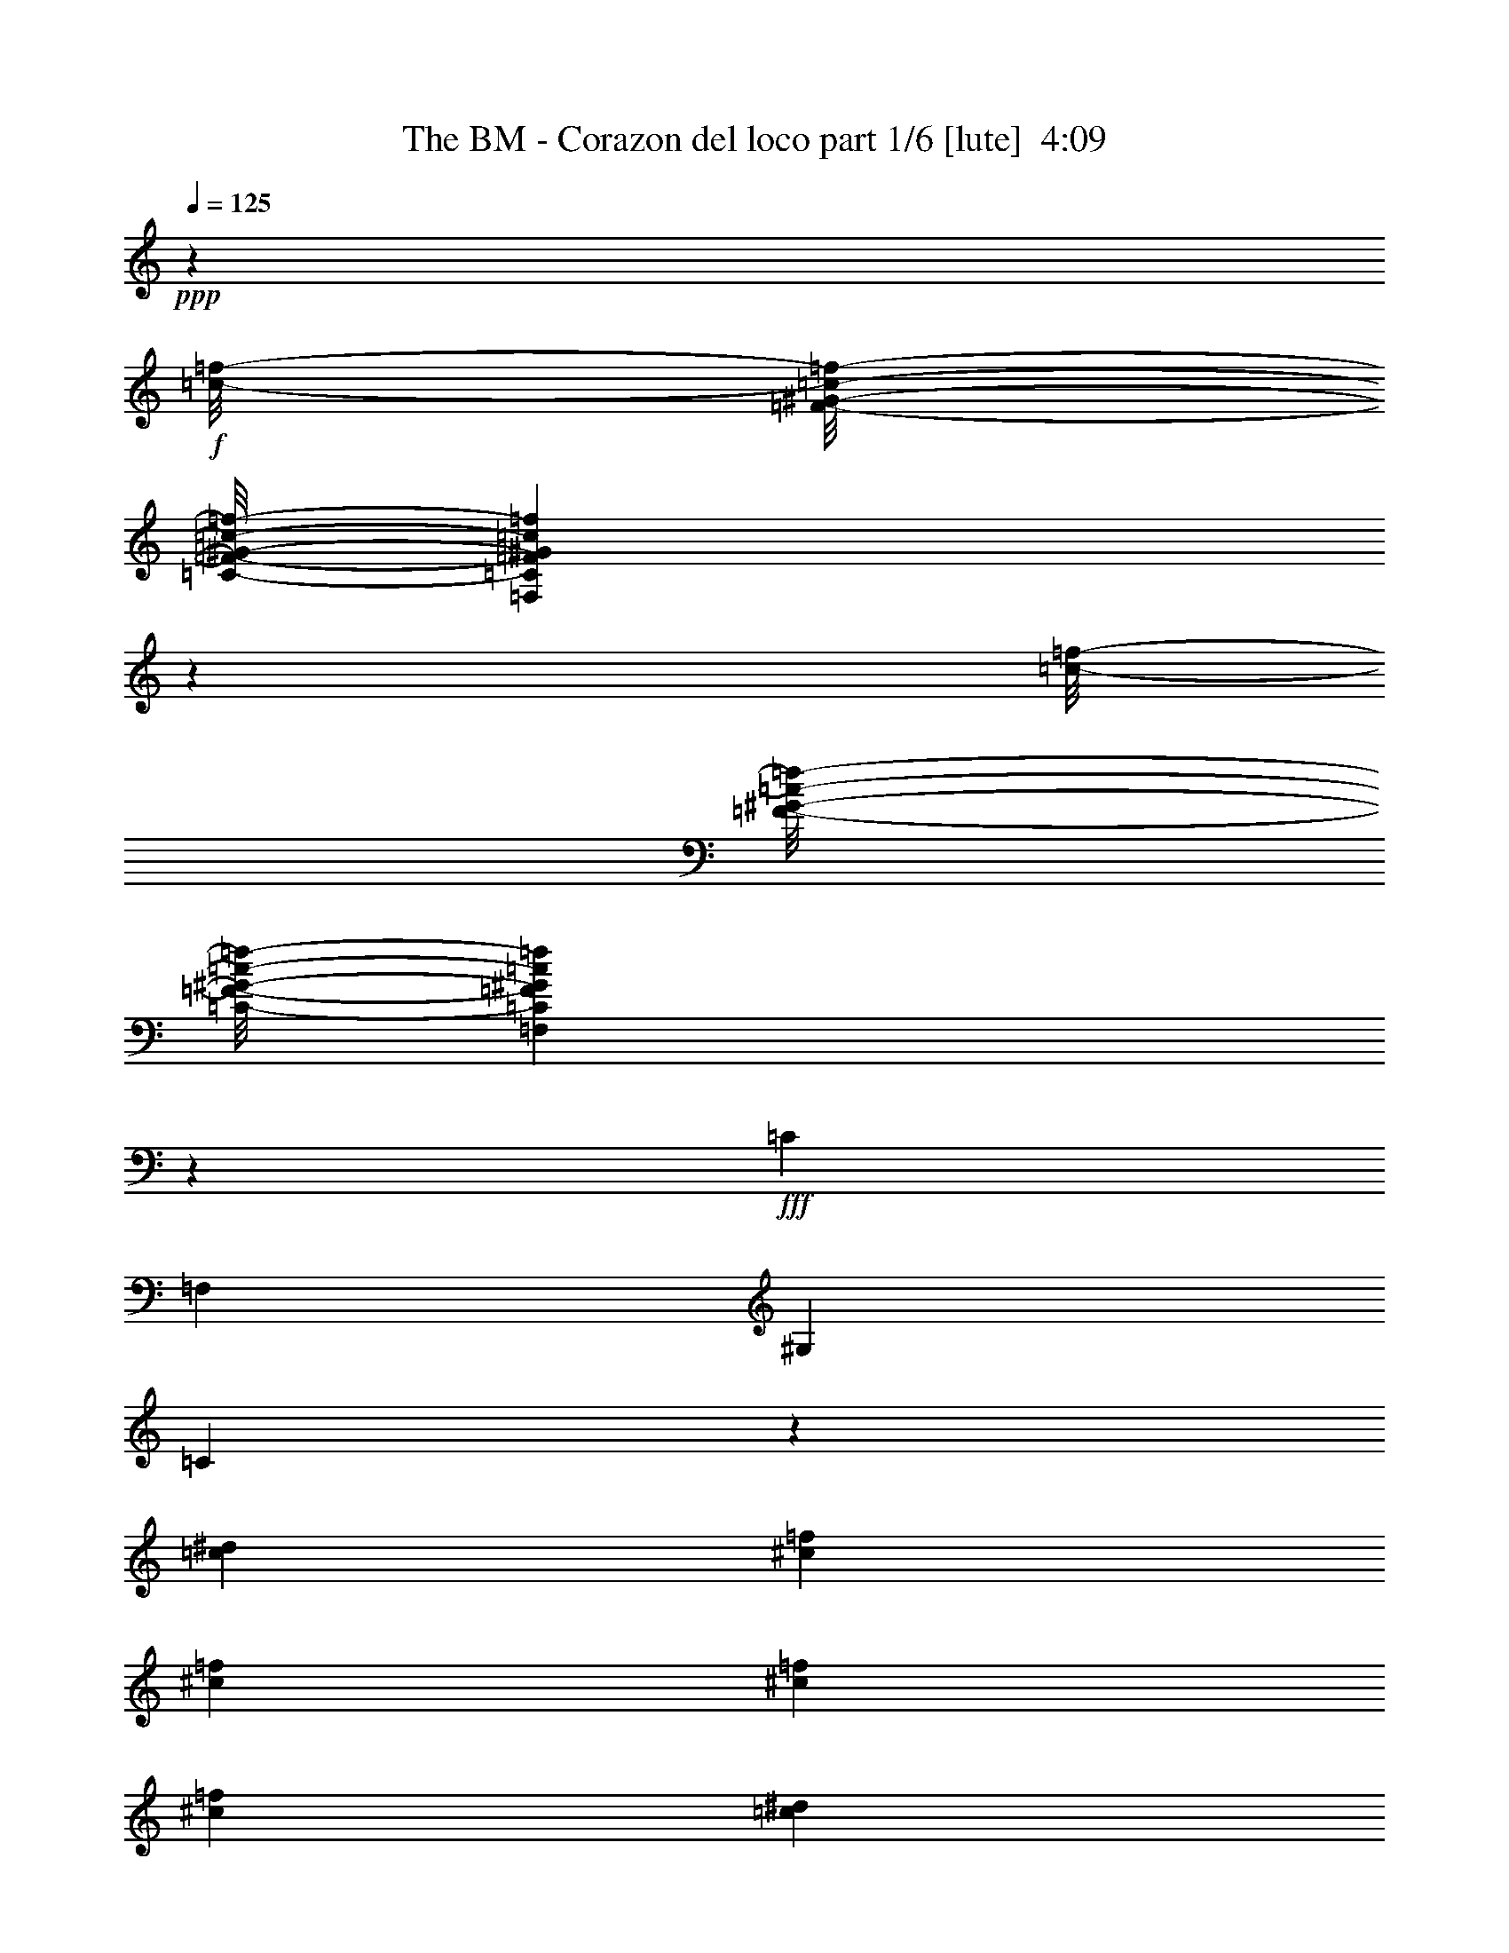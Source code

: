 % Produced with Bruzo's Transcoding Environment
% Transcribed by  Bruzo

X:1
T:  The BM - Corazon del loco part 1/6 [lute]  4:09
Z: Transcribed with BruTE 50
L: 1/4
Q: 125
K: C
+ppp+
z8175/1088
+f+
[=f/8-=c/8-]
[^G/8-=c/8-=f/8-=F/8-]
[=C/8-=F/8-^G/8-=c/8-=f/8-]
[=F,2773/1088=C2773/1088=F2773/1088^G2773/1088=c2773/1088=f2773/1088]
z6857/1088
[=f/8-=c/8-]
[^G/8-=c/8-=f/8-=F/8-]
[=C/8-=F/8-^G/8-=c/8-=f/8-]
[=F,2799/1088=C2799/1088=F2799/1088^G2799/1088=c2799/1088=f2799/1088]
z1259/272
+fff+
[=C19919/22848]
[=F,9959/11424]
[^G,621/1088]
[=C1901/544]
z3131/1088
[=c621/1088^d621/1088]
[^c19919/22848=f19919/22848]
[^c9959/11424=f9959/11424]
[^c621/1088=f621/1088]
[^c319/272=f319/272]
[=c621/1088^d621/1088]
[=c319/272^d319/272]
[^G1913/1088]
z1251/544
[=C19205/22848]
[=F,9959/11424]
[^G,655/1088]
[=C469/136]
z3181/1088
[^A,1541/5712]
[^A,6877/22848]
[^A,309/544]
z6941/22848
[^A,13051/22848]
z327/1088
[^A,621/1088]
[^A,621/1088]
[=C1899/1088]
z118/17
[^g621/1088=c'621/1088]
[^g667/1088=c'667/1088]
z609/1088
[^g621/1088=c'621/1088]
[^g303/544=c'303/544]
z335/544
[=g621/1088=c'621/1088]
[=g1905/1088=c'1905/1088]
z613/1088
[^d621/1088=g621/1088]
[^d335/544=g335/544]
z303/544
[^d139/544=g139/544]
z343/1088
[^d337/1088=g337/1088]
z71/272
[^d319/272=g319/272]
[=c621/1088=f621/1088]
[=c621/1088=f621/1088]
[=c655/1088=f655/1088]
[^c623/1088]
z619/1088
[=c1897/1088^d1897/1088]
z3139/1088
[^g655/1088]
[=c'621/1088]
[^g621/1088]
[=c'621/1088]
[^g655/1088]
[=c'621/1088]
[=g621/544]
[^d1277/1088=g1277/1088]
z75/64
[^A621/1088^d621/1088]
[^A19919/22848^d19919/22848]
[^A9959/11424^d9959/11424]
[^A621/1088^d621/1088]
[^A621/1088^d621/1088]
[=c3125/1088=f3125/1088]
z7/2
[=C19919/22848]
[=F,9959/11424]
[^G,621/1088]
[=C1903/544]
z3127/1088
[=c621/1088^d621/1088]
[^c19919/22848=f19919/22848]
[^c9959/11424=f9959/11424]
[^c621/1088=f621/1088]
[^c335/544=f335/544]
z303/544
[=c621/1088^d621/1088]
[=c319/272^d319/272]
[^G1849/1088]
z633/272
[=C19919/22848]
[=F,9959/11424]
[^G,655/1088]
[=C939/272]
z3143/1088
[^A,3439/11424]
[^A,6877/22848]
[^A,311/544]
z6857/22848
[^A,13135/22848]
z19/64
[^A,621/1088]
[^A,621/1088]
[=C1903/1088]
z111/16
[^g621/1088=c'621/1088]
[^g671/1088=c'671/1088]
z605/1088
[^g621/1088=c'621/1088]
[^g305/544=c'305/544]
z333/544
[=g621/1088=c'621/1088]
[=g1909/1088=c'1909/1088]
z609/1088
[^d621/1088=g621/1088]
[^d303/544=g303/544]
z335/544
[^d141/544=g141/544]
z339/1088
[^d341/1088=g341/1088]
z35/136
[^d319/272=g319/272]
[=c621/1088=f621/1088]
[=c621/1088=f621/1088]
[=c655/1088=f655/1088]
[^c627/1088]
z615/1088
[=c1901/1088^d1901/1088]
z3135/1088
[^g621/1088]
[=c'655/1088]
[^g621/1088]
[=c'621/1088]
[^g655/1088]
[=c'621/1088]
[=g621/544]
[^d1281/1088=g1281/1088]
z1237/1088
[^A655/1088^d655/1088]
[^A19919/22848^d19919/22848]
[^A4801/5712^d4801/5712]
[^A655/1088^d655/1088]
[^A621/1088^d621/1088]
[=c3129/1088=f3129/1088]
z643/544
[=C621/1088]
[=C621/1088]
[^D655/1088]
[^D621/1088]
[=F621/1088]
[=F621/1088]
[^D655/1088]
[^D621/1088]
[=F621/544]
[=F655/1088]
[^G621/544]
[^G655/1088]
[^c633/272]
z1873/544
[^G19/16=c19/16-]
+ppp+
[=c605/1088]
+fff+
[^G613/1088=c613/1088]
z321/272
[=B155/272]
z311/544
[^G19/16=c19/16-]
+ppp+
[=c1253/544]
z617/1088
+fff+
[=C621/1088]
[=C3439/11424]
+f+
[^C9959/11424]
+fff+
[=C621/1088]
[=C3439/11424]
+f+
[^C9959/11424]
+fff+
[=C621/1088]
[^G,19/16]
z1847/1088
[^G,3439/11424]
[^G,6877/22848]
[^G,19205/22848]
[=G,9959/11424]
[=F,655/1088]
[=C309/272]
z475/136
[=C621/1088]
[=C621/1088]
[^D655/1088]
[^D621/1088]
[=F621/1088]
[=F621/1088]
[^D655/1088]
[^D621/1088]
[=F621/544]
[=F655/1088]
[^G621/544]
[^G621/1088]
[^c321/136]
z117/34
[^G19/16=c19/16-]
+ppp+
[=c605/1088]
+fff+
[^G615/1088=c615/1088]
z641/544
[=B311/544]
z155/272
[^G19/16=c19/16-]
+ppp+
[=c627/272]
z615/1088
+fff+
[=C621/1088]
[=C3439/11424]
+f+
[^C9959/11424]
+fff+
[=C621/1088]
[=C3439/11424]
+f+
[^C9959/11424]
+fff+
[=C621/1088]
[^G,613/544]
z1913/1088
[^G,655/1088]
[^G,621/544]
[=G,305/544]
z333/544
[=f75/544]
z471/1088
[=f141/1088]
z7/16
[=f/8]
z7/16
[=f/8]
z133/272
[=g37/272]
z473/1088
[=g139/1088]
z7/16
[=g/8]
z491/1088
[=g189/1088]
z233/544
[^g73/544]
z475/1088
[^g137/1088]
z7/16
[^g/8]
z31/64
[^g9/64]
z117/272
[^a9/68]
z1187/544
[^G,1261/544]
z4411/1088
[^G,621/1088]
[^G,19919/22848]
[^A,9959/11424]
[=B,621/1088]
[=E,1257/544]
z1261/544
[=e621/1088]
[=c'655/1088]
[^c311/544]
z1569/544
[^G,1253/544]
z4427/1088
[^G,621/1088]
[^G,19919/22848]
[^A,9959/11424]
[=B,655/1088]
[=E,633/272]
z313/136
[=e621/1088]
[=c'621/1088]
[^c303/544]
z797/272
[^C631/272]
z4409/1088
[^C621/1088]
[^F621/544]
[=E319/272]
[^D621/1088]
[=B,655/1088]
[^G,633/272]
z1873/544
[^G,19919/22848]
[^A,9959/11424]
[=B,621/1088]
[^C627/272]
z3183/1088
[^C621/544]
[^D621/1088]
[^D655/1088]
[=E621/1088]
[^D621/1088]
[^C621/1088]
[^C655/1088]
[^D1233/1088]
z3803/1088
[^D621/544]
[=E655/1088]
[^D621/1088]
[^C621/544]
[=B,655/1088]
[^C1259/272]
[=B,1259/544]
[^A,1259/544]
[=E,1541/11424]
[=E,949/5712]
[=E,1027/7616]
[=E,1541/11424]
[=E,949/5712]
[=E,1541/11424]
[=E,1027/7616]
[=E,1541/11424]
[=E,949/5712]
[=E,1541/11424]
[=E,1027/7616]
[=E,949/5712]
[=E,1541/11424]
[=E,1541/11424]
[=E,1265/7616]
[=E,1541/11424]
[=E,1541/11424]
[=E,949/5712]
[=E,1027/7616]
[=E,1541/11424]
[=E,949/5712]
[=E,1541/11424]
[=E,1027/7616]
[=E,949/5712]
[=E,1541/11424]
[=E,1541/11424]
[=E,1027/7616]
[=E,949/5712]
[=E,1541/11424]
[=E,1541/11424]
[=E,1265/7616]
[=E,1541/11424]
[=E,1541/11424]
[=E,949/5712]
[=E,1027/7616]
[=E,1541/11424]
[=E,949/5712]
[=E,1541/11424]
[=E,1027/7616]
[=E,949/5712]
[=E,1541/11424]
[=E,1541/11424]
[=E,1265/7616]
[=E,1541/11424]
[=E,1541/11424]
[=E,1541/11424]
[=E,1265/7616]
[=E,1541/11424]
[=G,1541/11424]
[=G,949/5712]
[=G,1027/7616]
[=G,1541/11424]
[=G,949/5712]
[=G,1541/11424]
[=G,1027/7616]
[=G,949/5712]
[=G,1541/11424]
[=G,1541/11424]
[=G,1265/7616]
[=G,1541/11424]
[=G,1541/11424]
[=G,949/5712]
[=G,1027/7616]
[=G,1541/11424]
[^G,1541/11424]
[^G,949/5712]
[^G,1027/7616]
[^G,1541/11424]
[^G,949/5712]
[^G,1541/11424]
[^G,1027/7616]
[^G,949/5712]
[^G,1541/11424]
[^G,1541/11424]
[^G,1265/7616]
[^G,1541/11424]
[^G,1541/11424]
[^G,949/5712]
[^G,1027/7616]
[^G,1541/11424]
[^G,949/5712]
[^G,1541/11424]
[^G,1027/7616]
[^G,949/5712]
[^G,1541/11424]
[^G,1541/11424]
[^G,1027/7616]
[^G,949/5712]
[^G,1541/11424]
[^G,1541/11424]
[^G,1265/7616]
[^G,1541/11424]
[^G,1541/11424]
[^G,949/5712]
[^G,1027/7616]
[^G,1541/11424]
[^G,949/5712]
[^G,1541/11424]
[^G,1027/7616]
[^G,949/5712]
[^G,1541/11424]
[^G,1541/11424]
[^G,1265/7616]
[^G,1541/11424]
[^G,1541/11424]
[^G,1541/11424]
[^G,1265/7616]
[^G,1541/11424]
[^G,1541/11424]
[^G,949/5712]
[^G,1027/7616]
[^G,1541/11424]
[^G,949/5712]
[^G,1541/11424]
[^G,1027/7616]
[^G,949/5712]
[^G,1541/11424]
[^G,1541/11424]
[^G,1265/7616]
[^G,1541/11424]
[^G,1541/11424]
[^G,949/5712]
[^G,1027/7616]
[^G,1541/11424]
[^G,1541/11424]
[^G,949/5712]
[^G,1027/7616]
[^G,1541/11424]
[=E949/5712]
[=E1541/11424]
[=E1027/7616]
[=E949/5712]
[=E1541/11424]
[=E1541/11424]
[=E1265/7616]
[=E1541/11424]
[=E1541/11424]
[=E949/5712]
[=E1027/7616]
[=E1541/11424]
[=E949/5712]
[=E1541/11424]
[=E1027/7616]
[=E1541/11424]
[=E949/5712]
[=E1541/11424]
[=E1027/7616]
[=E949/5712]
[=E1541/11424]
[=E1541/11424]
[=E1265/7616]
[=E1541/11424]
[=E1541/11424]
[=E949/5712]
[=E1027/7616]
[=E1541/11424]
[=E949/5712]
[=E1541/11424]
[=E1027/7616]
[=E949/5712]
[=E1541/11424]
[=E1541/11424]
[=E1027/7616]
[=E949/5712]
[=E1541/11424]
[=E1541/11424]
[=E1265/7616]
[=E1541/11424]
[=E1541/11424]
[=E949/5712]
[=E1027/7616]
[=E1541/11424]
[=E949/5712]
[=E1541/11424]
[=E1027/7616]
[=E949/5712]
[=E1541/11424]
[=E1541/11424]
[=E1265/7616]
[=E1541/11424]
[=E1541/11424]
[=E1541/11424]
[=E1265/7616]
[=E1541/11424]
[=E1541/11424]
[=E949/5712]
[=E1027/7616]
[=E1541/11424]
[=E949/5712]
[=E1541/11424]
[=E1027/7616]
[=E949/5712]
[^D1541/11424]
[^D1541/11424]
[^D1265/7616]
[^D1541/11424]
[^D1541/11424]
[^D949/5712]
[^D1027/7616]
[^D1541/11424]
[^D1541/11424]
[^D949/5712]
[^D1027/7616]
[^D1541/11424]
[^D949/5712]
[^D1541/11424]
[^D1027/7616]
[^D949/5712]
[^D1541/11424]
[^D1541/11424]
[^D1265/7616]
[^D1541/11424]
[^D1541/11424]
[^D949/5712]
[^D1027/7616]
[^D1541/11424]
[^D949/5712]
[^D1541/11424]
[^D1027/7616]
[^D949/5712]
[^D1541/11424]
[^D1541/11424]
[^D1027/7616]
[^D949/5712]
[^D1541/11424]
[^D1541/11424]
[^D1265/7616]
[^D1541/11424]
[^D1541/11424]
[^D949/5712]
[^D1027/7616]
[^D359/2856]
z665/1088
[^G,621/1088]
[^G,19919/22848]
[^A,9959/11424]
[=B,621/1088]
[^G315/136]
z2517/544
[^C19919/22848]
[^C9959/11424]
[^C621/1088]
[^C621/1088]
[^D1279/1088]
z5033/1088
[^G,621/1088]
[^G,19919/22848]
[^A,9959/11424]
[=B,621/1088]
[^G1259/272]
[=B2535/544]
[^c1259/544]
[=e1259/544]
[^a617/544]
z5699/1088
[=C1541/5712]
[=C6877/22848]
[=C19919/22848]
[=F,9959/11424]
[^G,621/1088]
[=C1905/544]
z3123/1088
[=c621/1088^d621/1088]
[^c19919/22848=f19919/22848]
[^c9959/11424=f9959/11424]
[^c621/1088=f621/1088]
[^c303/544=f303/544]
z335/544
[=c621/1088^d621/1088]
[=c319/272^d319/272]
[^G109/64]
z79/34
[=C19919/22848]
[=F,9959/11424]
[^G,621/1088]
[=C1897/544]
z3139/1088
[^A,3439/11424]
[^A,6877/22848]
[^A,313/544]
z6059/22848
[^A,13933/22848]
z285/1088
[^A,655/1088]
[^A,621/1088]
[=C1907/1088]
z943/136
[^g621/1088=c'621/1088]
[^g607/1088=c'607/1088]
z669/1088
[^g621/1088=c'621/1088]
[^g307/544=c'307/544]
z157/272
[=g655/1088=c'655/1088]
[=g1913/1088=c'1913/1088]
z605/1088
[^d621/1088=g621/1088]
[^d305/544=g305/544]
z333/544
[^d143/544=g143/544]
z335/1088
[^d277/1088=g277/1088]
z43/136
[^d319/272=g319/272]
[=c621/1088=f621/1088]
[=c621/1088=f621/1088]
[=c621/1088=f621/1088]
[^c665/1088]
z611/1088
[=c1905/1088^d1905/1088]
z3131/1088
[^g621/1088]
[=c'655/1088]
[^g621/1088]
[=c'621/1088]
[^g621/1088]
[=c'655/1088]
[=g621/544]
[^d1285/1088=g1285/1088]
z1233/1088
[^A655/1088^d655/1088]
[^A19205/22848^d19205/22848]
[^A9959/11424^d9959/11424]
[^A655/1088^d655/1088]
[^A621/1088^d621/1088]
[=c3133/1088=f3133/1088]
z69421/11424
[=F,23399/11424=C23399/11424]
z75041/11424
+f+
[=F,/8-]
[=F,29203/11424=C29203/11424=F29203/11424^G29203/11424=c29203/11424=f29203/11424]
z41399/5712
+fff+
[=F,11437/5712=C11437/5712]
z41441/5712
[=F,1469/714=C1469/714]
z8
z27/16

X:2
T:  The BM - Corazon del loco part 2/6 [theorbo]  4:09
Z: Transcribed with BruTE 64
L: 1/4
Q: 125
K: C
+ppp+
z1897/544
+fff+
[=F619/544]
z625/1088
[^A,667/1088]
z609/1088
[^A,621/1088]
[^A,621/1088]
[^G,655/1088]
[=F617/544]
z39/64
[^A,37/64]
z613/1088
[^A,621/1088]
[^A,655/1088]
[^G,621/1088]
[=F615/544]
z667/1088
[^A,625/1088]
z617/1088
[^A,621/1088]
[^A,655/1088]
[^G,621/1088]
[=F613/544]
z671/1088
[^A,621/1088]
z621/1088
[^A,655/1088]
[^A,621/1088]
[^G,621/1088]
[=F645/544]
z607/1088
[^A,617/1088]
z625/1088
[^A,655/1088]
[^A,621/1088]
[^G,621/1088]
[=F643/544]
z611/1088
[^A,613/1088]
z39/64
[^A,621/1088]
[^A,621/1088]
[^G,621/1088]
[=F641/544]
z615/1088
[^A,609/1088]
z667/1088
[^A,621/1088]
[^A,621/1088]
[^G,621/1088]
[=F639/544]
z619/1088
[^A,605/1088]
z671/1088
[^A,621/1088]
[^A,621/1088]
[^G,655/1088]
[=F155/136]
z623/1088
[^A,669/1088]
z607/1088
[^A,621/1088]
[^A,621/1088]
[^G,655/1088]
[=F309/272]
z627/1088
[^A,665/1088]
z611/1088
[^A,621/1088]
[^A,655/1088]
[^G,621/1088]
[=F77/68]
z665/1088
[^A,627/1088]
z615/1088
[^A,621/1088]
[^A,655/1088]
[^G,621/1088]
[=F307/272]
z669/1088
[^A,623/1088]
z619/1088
[^A,621/1088]
[^A,655/1088]
[^G,621/1088]
[=F19/16]
z605/1088
[^A,619/1088]
z623/1088
[^A,655/1088]
[^A,621/1088]
[^G,621/1088]
[=F161/136]
z609/1088
[^A,615/1088]
z627/1088
[^A,655/1088]
[^A,621/1088]
[^G,621/1088]
[=F321/272]
z613/1088
[^A,611/1088]
z665/1088
[^A,621/1088]
[^A,621/1088]
[^G,621/1088]
[=F1259/544]
[=G,1259/544]
[^G,319/136]
[=G,621/544]
[=F305/544]
z333/544
[=F619/544]
z625/1088
[^A,667/1088]
z609/1088
[^A,621/1088]
[^A,621/1088]
[^G,655/1088]
[=F617/544]
z39/64
[^A,37/64]
z613/1088
[^A,621/1088]
[^A,655/1088]
[^G,621/1088]
[=F1259/544]
[=G,1259/544]
[^G,613/544]
z671/1088
[^A,621/1088]
z621/1088
[^A,655/1088]
[^A,621/1088]
[^G,621/1088]
[=F645/544]
z607/1088
[^A,617/1088]
z625/1088
[^A,655/1088]
[^A,621/1088]
[^G,621/1088]
[=F643/544]
z611/1088
[^A,613/1088]
z39/64
[^A,621/1088]
[^A,621/1088]
[^G,621/1088]
[=F641/544]
z615/1088
[^A,609/1088]
z667/1088
[^A,621/1088]
[^A,621/1088]
[^G,621/1088]
[=F639/544]
z619/1088
[^A,605/1088]
z671/1088
[^A,621/1088]
[^A,621/1088]
[^G,655/1088]
[=F155/136]
z623/1088
[^A,669/1088]
z607/1088
[^A,621/1088]
[^A,621/1088]
[^G,655/1088]
[=F309/272]
z627/1088
[^A,665/1088]
z611/1088
[^A,621/1088]
[^A,655/1088]
[^G,621/1088]
[=F77/68]
z665/1088
[^A,627/1088]
z615/1088
[^A,621/1088]
[^A,655/1088]
[^G,621/1088]
[=F307/272]
z669/1088
[^A,623/1088]
z619/1088
[^A,621/1088]
[^A,655/1088]
[^G,621/1088]
[=F19/16]
z605/1088
[^A,619/1088]
z623/1088
[^A,655/1088]
[^A,621/1088]
[^G,621/1088]
[=F161/136]
z609/1088
[^A,615/1088]
z627/1088
[^A,655/1088]
[^A,621/1088]
[^G,621/1088]
[=F1259/544]
[=G,1259/544]
[^G,1259/544]
[=G,319/272]
[=F307/544]
z157/272
[=F319/272]
z621/1088
[^A,671/1088]
z605/1088
[^A,621/1088]
[^A,621/1088]
[^G,655/1088]
[=F619/544]
z625/1088
[^A,667/1088]
z609/1088
[^A,621/1088]
[^A,621/1088]
[^G,655/1088]
[=F617/544]
z39/64
[=E1259/544]
[^D1851/1088]
z667/1088
[=E1849/1088]
z645/544
[^C613/544]
z671/1088
[^C621/1088]
z621/1088
[^C671/1088]
z605/1088
[=C621/1088]
[^C645/544]
z607/1088
[=F617/1088]
z625/1088
[^C667/1088]
z609/1088
[^C621/1088]
[=F643/544]
z611/1088
[^A,613/1088]
z39/64
[^A,621/1088]
[^A,621/1088]
[^G,621/1088]
[=F641/544]
z615/1088
[^A,609/1088]
z667/1088
[^A,621/1088]
[^A,621/1088]
[^G,621/1088]
[^C639/544]
z619/1088
[^C605/1088]
z671/1088
[^C621/1088]
z621/1088
[=C655/1088]
[^C155/136]
z623/1088
[^C319/272]
[=C621/544]
[^G,655/1088]
[=F309/272]
z627/1088
[^A,665/1088]
z611/1088
[^A,621/1088]
[^A,655/1088]
[^G,621/1088]
[=F77/68]
z665/1088
[^A,627/1088]
z615/1088
[^A,621/1088]
[^A,655/1088]
[^G,621/1088]
[^C307/272]
z669/1088
[^C623/1088]
z619/1088
[^C605/1088]
z671/1088
[=C621/1088]
[^C19/16]
z605/1088
[=F619/1088]
z623/1088
[^C669/1088]
z607/1088
[^C621/1088]
[=F161/136]
z609/1088
[^A,615/1088]
z627/1088
[^A,655/1088]
[^A,621/1088]
[^G,621/1088]
[=F321/272]
z613/1088
[^A,611/1088]
z665/1088
[^A,621/1088]
[^A,621/1088]
[^G,621/1088]
[^C20/17]
z617/1088
[^C607/1088]
z669/1088
[^C623/1088]
z619/1088
[=C621/1088]
[^C319/272]
z621/1088
[^G,655/1088]
[^G,621/544]
[=G,305/544]
z2851/544
[=E617/544]
z1901/544
[^G,615/544]
z667/1088
[^G,625/1088]
z617/1088
[^A,607/1088]
z669/1088
[=B,621/1088]
[^G,613/544]
z671/1088
[^G,621/1088]
z621/1088
[^A,671/1088]
z605/1088
[=E621/1088]
[^G,645/544]
z607/1088
[^G,617/1088]
z625/1088
[^A,667/1088]
z609/1088
[=B,621/1088]
[^G,643/544]
z611/1088
[^G,613/1088]
z39/64
[^A,37/64]
z613/1088
[=B,621/1088]
[^G,641/544]
z615/1088
[^G,609/1088]
z667/1088
[^A,625/1088]
z617/1088
[=B,621/1088]
[^G,639/544]
z619/1088
[^G,605/1088]
z671/1088
[^A,621/1088]
z621/1088
[=E655/1088]
[^G,155/136]
z623/1088
[^G,669/1088]
z607/1088
[^A,617/1088]
z625/1088
[=B,655/1088]
[^G,309/272]
z627/1088
[^G,665/1088]
z611/1088
[^A,613/1088]
z39/64
[=B,37/64]
z3131/1088
[^F,609/1088]
z667/1088
[=E621/1088]
[^F,307/272]
z669/1088
[^F,623/1088]
z619/1088
[^F,605/1088]
z671/1088
[=E621/1088]
[^G,19/16]
z605/1088
[^G,619/1088]
z623/1088
[^A,669/1088]
z607/1088
[=B,621/1088]
[^G,161/136]
z609/1088
[^G,615/1088]
z627/1088
[^A,665/1088]
z611/1088
[=B,621/1088]
[^F,321/272]
z613/1088
[^F,611/1088]
z665/1088
[^F,627/1088]
z615/1088
[=E621/1088]
[^F,20/17]
z617/1088
[^F,607/1088]
z669/1088
[^F,623/1088]
z619/1088
[=E621/1088]
[^G,319/272]
z621/1088
[^G,671/1088]
z605/1088
[^A,619/1088]
z623/1088
[=B,655/1088]
[^G,619/544]
z625/1088
[^G,667/1088]
z609/1088
[^A,615/1088]
z627/1088
[=B,655/1088]
[^F,617/544]
z39/64
[^F,37/64]
z613/1088
[^F,611/1088]
z665/1088
[=E621/1088]
[^F,615/544]
z8
z7071/1088
[^G,613/1088]
z39/64
[^A,37/64]
z613/1088
[=B,621/1088]
[^G,641/544]
z615/1088
[^G,609/1088]
z667/1088
[^A,625/1088]
z617/1088
[=B,607/1088]
z8
z3279/1088
[^G,665/1088]
z611/1088
[^A,613/1088]
z39/64
[=B,621/1088]
[^G,77/68]
z665/1088
[^G,627/1088]
z615/1088
[^A,609/1088]
z667/1088
[=E621/1088]
[^C307/272]
z669/1088
[^C623/1088]
z619/1088
[^D605/1088]
z671/1088
[=E621/1088]
[^C19/16]
z605/1088
[^C619/1088]
z623/1088
[^D669/1088]
z607/1088
[=E621/1088]
[^G,161/136]
z609/1088
[^G,615/1088]
z627/1088
[^A,665/1088]
z611/1088
[=B,621/1088]
[^G,321/272]
z613/1088
[^G,611/1088]
z665/1088
[^A,627/1088]
z615/1088
[=E621/1088]
[^C20/17]
z617/1088
[^C607/1088]
z669/1088
[^D623/1088]
z619/1088
[=E621/1088]
[^C319/272]
z621/1088
[^C671/1088]
z605/1088
[^D619/1088]
z623/1088
[=E669/1088]
z2511/544
[=C617/544]
z5699/1088
[^A,625/1088]
z617/1088
[^A,621/1088]
[^A,655/1088]
[^G,621/1088]
[=F613/544]
z671/1088
[^A,621/1088]
z621/1088
[^A,655/1088]
[^A,621/1088]
[^G,621/1088]
[=F645/544]
z607/1088
[^A,617/1088]
z625/1088
[^A,655/1088]
[^A,621/1088]
[^G,621/1088]
[=F643/544]
z611/1088
[^A,613/1088]
z39/64
[^A,621/1088]
[^A,621/1088]
[^G,621/1088]
[=F641/544]
z615/1088
[^A,609/1088]
z667/1088
[^A,621/1088]
[^A,621/1088]
[^G,621/1088]
[=F639/544]
z619/1088
[^A,605/1088]
z671/1088
[^A,621/1088]
[^A,621/1088]
[^G,655/1088]
[=F155/136]
z623/1088
[^A,669/1088]
z607/1088
[^A,621/1088]
[^A,621/1088]
[^G,655/1088]
[=F309/272]
z627/1088
[^A,665/1088]
z611/1088
[^A,621/1088]
[^A,655/1088]
[^G,621/1088]
[=F77/68]
z665/1088
[^A,627/1088]
z615/1088
[^A,621/1088]
[^A,655/1088]
[^G,621/1088]
[=F307/272]
z669/1088
[^A,623/1088]
z619/1088
[^A,621/1088]
[^A,655/1088]
[^G,621/1088]
[=F19/16]
z605/1088
[^A,619/1088]
z623/1088
[^A,655/1088]
[^A,621/1088]
[^G,621/1088]
[=F1259/544]
[=G,1259/544]
[^G,1259/544]
[=G,319/272]
[=F309/544]
z39/68
[=F20/17]
z617/1088
[^A,607/1088]
z669/1088
[^A,621/1088]
[^A,621/1088]
[^G,621/1088]
[=F319/272]
z621/1088
[^A,671/1088]
z605/1088
[^A,621/1088]
[^A,621/1088]
[^G,655/1088]
[=F1259/544]
[=G,1259/544]
[^G,1259/544]
[=G,621/544]
[=F335/544]
z303/544
[=F615/544]
z667/1088
[^A,625/1088]
z617/1088
[^A,621/1088]
[^A,655/1088]
[^G,621/1088]
[=F613/544]
z671/1088
[^A,621/1088]
z621/1088
[^A,655/1088]
[^A,621/1088]
[^G,621/1088]
[=F1259/544]
[=G,1259/544]
[^G,643/544]
z611/1088
[^A,613/1088]
z39/64
[^A,621/1088]
[^A,621/1088]
[^G,621/1088]
[=F641/544]
z8
z8
z33/8

X:3
T:  The BM - Corazon del loco part 3/6 [harp]  4:09
Z: Transcribed with BruTE 70
L: 1/4
Q: 125
K: C
+ppp+
z8
z8
z1865/1344
+fff+
[=c1495/1344=f1495/1344^g1495/1344=c'1495/1344]
z14201/22848
+f+
[^c12931/22848=f12931/22848^a12931/22848]
z13151/22848
[^c655/1088=f655/1088^a655/1088]
[^c24161/22848=f24161/22848^a24161/22848]
[=f/8^g/8-=c'/8-]
[=f26045/22848^g26045/22848=c'26045/22848]
z12857/22848
[^c12847/22848=f12847/22848^a12847/22848]
z11093/22848
[=f/8-^a/8-]
[^c621/1088=f621/1088^a621/1088]
[^c24161/22848=f24161/22848^a24161/22848]
[=f/8^g/8-=c'/8-]
[=f25961/22848^g25961/22848=c'25961/22848]
z12941/22848
[^c12763/22848=f12763/22848^a12763/22848]
z14033/22848
[^c621/1088=f621/1088^a621/1088]
[^c24161/22848=f24161/22848^a24161/22848]
[=f/8^g/8-]
[=f25877/22848^g25877/22848=c'25877/22848]
z13025/22848
[^c12679/22848=f12679/22848^a12679/22848]
z14117/22848
[^c621/1088=f621/1088^a621/1088]
[^c24161/22848=f24161/22848^a24161/22848]
[=f/8]
[=f25793/22848^g25793/22848=c'25793/22848]
z13109/22848
[^c12595/22848=f12595/22848^a12595/22848]
z14201/22848
[^c621/1088=f621/1088^a621/1088]
[^c27017/22848=f27017/22848^a27017/22848]
[=f25709/22848^g25709/22848=c'25709/22848]
z13193/22848
[^c13939/22848=f13939/22848^a13939/22848]
z12857/22848
[^c621/1088=f621/1088^a621/1088]
[^c27017/22848=f27017/22848^a27017/22848]
[=f25625/22848^g25625/22848=c'25625/22848]
z655/1344
[=f/8-]
[^c773/1344=f773/1344^a773/1344]
z12941/22848
[^c621/1088=f621/1088^a621/1088]
[^c27017/22848=f27017/22848^a27017/22848]
[=f25541/22848^g25541/22848=c'25541/22848]
z14075/22848
[^c13057/22848=f13057/22848^a13057/22848]
z13025/22848
[^c519/1088=f519/1088^a519/1088]
[=f/8-^a/8-]
[^c26303/22848=f26303/22848^a26303/22848]
[=f25457/22848^g25457/22848=c'25457/22848]
z14159/22848
[^c12973/22848=f12973/22848^a12973/22848]
z13109/22848
[^c519/1088=f519/1088^a519/1088]
[=f/8-]
[^c26303/22848=f26303/22848^a26303/22848]
[=f26801/22848^g26801/22848=c'26801/22848]
z12815/22848
[^c12889/22848=f12889/22848^a12889/22848]
z13193/22848
[^c655/1088=f655/1088^a655/1088]
[^c24161/22848=f24161/22848^a24161/22848]
[=f/8^g/8-=c'/8-]
[=f26003/22848^g26003/22848=c'26003/22848]
z12899/22848
[^c12805/22848=f12805/22848^a12805/22848]
z655/1344
[=f/8-]
[^c621/1088=f621/1088^a621/1088]
[^c24161/22848=f24161/22848^a24161/22848]
[=f/8^g/8-]
[=f25919/22848^g25919/22848=c'25919/22848]
z12983/22848
[^c12721/22848=f12721/22848^a12721/22848]
z14075/22848
[^c621/1088=f621/1088^a621/1088]
[^c12931/22848=f12931/22848^a12931/22848]
[=c621/1088]
[=f655/1088]
[=c621/1088]
[=f621/1088]
[=g319/272]
[^d621/1088]
[=g621/1088]
[^g319/272]
[=c621/1088]
[^g621/1088]
[^a319/272]
[^g621/1088]
[=g305/544]
z8
z1413/1088
[=c621/1088]
[=f621/1088]
[=c621/1088]
[=f655/1088]
[=e621/544]
[=c621/1088]
[=e655/1088]
[^d621/544]
[=c621/1088]
[^d655/1088]
[=e621/544]
[=c943/1088]
z59981/22848
[^c12847/22848=f12847/22848^a12847/22848]
z11093/22848
[=f/8-^a/8-]
[^c621/1088=f621/1088^a621/1088]
[^c24161/22848=f24161/22848^a24161/22848]
[=f/8^g/8-=c'/8-]
[=f25961/22848^g25961/22848=c'25961/22848]
z12941/22848
[^c12763/22848=f12763/22848^a12763/22848]
z14033/22848
[^c621/1088=f621/1088^a621/1088]
[^c24161/22848=f24161/22848^a24161/22848]
[=f/8^g/8-]
[=f25877/22848^g25877/22848=c'25877/22848]
z13025/22848
[^c12679/22848=f12679/22848^a12679/22848]
z14117/22848
[^c621/1088=f621/1088^a621/1088]
[^c24161/22848=f24161/22848^a24161/22848]
[=f/8]
[=f25793/22848^g25793/22848=c'25793/22848]
z13109/22848
[^c12595/22848=f12595/22848^a12595/22848]
z14201/22848
[^c621/1088=f621/1088^a621/1088]
[^c27017/22848=f27017/22848^a27017/22848]
[=f25709/22848^g25709/22848=c'25709/22848]
z13193/22848
[^c13939/22848=f13939/22848^a13939/22848]
z12857/22848
[^c621/1088=f621/1088^a621/1088]
[^c27017/22848=f27017/22848^a27017/22848]
[=f25625/22848^g25625/22848=c'25625/22848]
z655/1344
[=f/8-]
[^c773/1344=f773/1344^a773/1344]
z12941/22848
[^c621/1088=f621/1088^a621/1088]
[^c27017/22848=f27017/22848^a27017/22848]
[=f25541/22848^g25541/22848=c'25541/22848]
z14075/22848
[^c13057/22848=f13057/22848^a13057/22848]
z13025/22848
[^c519/1088=f519/1088^a519/1088]
[=f/8-^a/8-]
[^c26303/22848=f26303/22848^a26303/22848]
[=f25457/22848^g25457/22848=c'25457/22848]
z14159/22848
[^c12973/22848=f12973/22848^a12973/22848]
z13109/22848
[^c519/1088=f519/1088^a519/1088]
[=f/8-]
[^c26303/22848=f26303/22848^a26303/22848]
[=f26801/22848^g26801/22848=c'26801/22848]
z12815/22848
[^c12889/22848=f12889/22848^a12889/22848]
z13193/22848
[^c655/1088=f655/1088^a655/1088]
[^c24161/22848=f24161/22848^a24161/22848]
[=f/8^g/8-=c'/8-]
[=f26003/22848^g26003/22848=c'26003/22848]
z12899/22848
[^c12805/22848=f12805/22848^a12805/22848]
z655/1344
[=f/8-]
[^c621/1088=f621/1088^a621/1088]
[^c12931/22848=f12931/22848^a12931/22848]
[=c621/1088]
[=f655/1088]
[=c621/1088]
[=f621/1088]
[=g319/272]
[^d621/1088]
[=g621/1088]
[^g319/272]
[=c621/1088]
[^g621/1088]
[^a319/272]
[^g621/1088]
[=g307/544]
z53135/22848
[^c13981/22848=f13981/22848^a13981/22848]
z12815/22848
[^c621/1088=f621/1088^a621/1088]
[^c27017/22848=f27017/22848^a27017/22848]
[=f25667/22848^g25667/22848=c'25667/22848]
z11093/22848
[=f/8-^a/8-]
[^c13183/22848=f13183/22848^a13183/22848]
z12899/22848
[^c12931/22848=f12931/22848^a12931/22848]
[=f621/1088]
[=c655/1088]
[=f621/1088]
[=c621/1088]
[=f655/1088]
[=e621/544]
[=c621/1088]
[=e655/1088]
[^d621/544]
[=c609/1088]
z1903/544
[^c621/1088]
[^g621/1088]
[=f655/1088]
[^c621/1088]
[^g621/1088]
[=f655/1088]
[^c155/136]
z623/1088
[=f655/1088]
[^g621/1088]
[=b1229/1088]
z955/544
[=F643/544=c643/544]
z611/1088
[^c319/272=f319/272^a319/272]
[^c621/1088=f621/1088^a621/1088]
[^c155/272=f155/272^a155/272]
z311/544
[=c641/544=f641/544^g641/544=c'641/544]
z1877/544
[^c655/1088]
[^g621/1088]
[=f621/1088]
[^c621/1088]
[^g655/1088]
[=f621/1088]
[^c19/16]
z1847/1088
[^c3439/11424=f3439/11424^a3439/11424]
[^c6877/22848=f6877/22848^a6877/22848]
[^c19205/22848=f19205/22848^a19205/22848]
[^c9959/11424=f9959/11424^a9959/11424]
[^c655/1088=f655/1088^a655/1088]
[=f309/272^g309/272=c'309/272]
z627/1088
[^c319/272=f319/272^a319/272]
[^c621/1088=f621/1088^a621/1088]
[^c21/34=f21/34^a21/34]
z151/272
[=f77/68^g77/68=c'77/68]
z951/272
[^c621/1088]
[^g621/1088]
[=f655/1088]
[^c621/1088]
[^g621/1088]
[=f621/1088]
[^c319/272]
z621/1088
[=f655/1088]
[^g621/1088]
[=b1231/1088]
z477/272
[=F161/136=c161/136]
z609/1088
[^c621/544=f621/544^a621/544]
[^c655/1088=f655/1088^a655/1088]
[^c311/544=f311/544^a311/544]
z155/272
[=c321/272=f321/272^g321/272=c'321/272]
z469/136
[^c655/1088]
[^g621/1088]
[=f621/1088]
[^c621/1088]
[^g655/1088]
[=f621/1088]
[^c613/544]
z2543/544
[=f619/544=c'619/544]
z625/1088
[=f1279/1088=b1279/1088]
z947/544
[^c617/544=e617/544=b617/544]
z39/64
[^c149/64=e149/64^a149/64]
z303/544
[^d1261/544^g1261/544=b1261/544]
z619/544
[^g655/1088]
[^d621/1088]
[=b613/544]
z1905/544
[=B1257/544=e1257/544^g1257/544=b1257/544]
z1261/544
[=B949/544=e949/544^g949/544]
z1569/544
[^d1253/544^g1253/544=b1253/544]
z161/136
[^g621/1088]
[^d621/1088]
[=b639/544]
z237/68
[=B633/272=e633/272^g633/272=b633/272]
z313/136
[=B231/136=e231/136^g231/136]
z797/272
[^c631/272^f631/272^a631/272]
z309/272
[^c473/272^f473/272^a473/272]
z65/16
[^d37/16^g37/16=b37/16]
z639/544
[^d925/544^g925/544=b925/544]
z1107/272
[^c627/272^f627/272^a627/272]
z643/544
[^c955/544^f955/544^a955/544]
z273/68
[^d321/136^g321/136=b321/136]
z613/544
[^d951/544^g951/544=b951/544]
z2205/544
[^c1263/544^f1263/544^a1263/544]
z1255/544
[^c1261/544^f1261/544^a1261/544]
z1257/544
[=E1259/544=B1259/544=e1259/544]
[=E1259/544=B1259/544=e1259/544]
[=E1259/544=B1259/544=e1259/544]
[=G1259/544=d1259/544=g1259/544]
[^G1259/544^d1259/544^g1259/544]
[^G1259/544^d1259/544^g1259/544]
[^G1259/544^d1259/544^g1259/544]
[^G1259/544^d1259/544^g1259/544]
[=E1259/544=B1259/544=e1259/544]
[=E319/136=B319/136=e319/136]
[=E1259/544=B1259/544=e1259/544]
[=G1259/544=d1259/544=g1259/544]
[^G79/34^d79/34^g79/34]
z943/136
[^c315/136^f315/136^a315/136]
z118/17
[^d157/68^g157/68=b157/68]
z945/136
[^c313/136^f313/136^a313/136]
z633/272
[^c321/136^f321/136^a321/136]
z1251/544
[^g621/1088]
[=e621/1088]
[^c621/1088]
[=e319/272^g319/272]
[^c621/1088]
[^g303/544]
z335/544
[=e957/544=g957/544^a957/544]
z8
z28481/22848
[^c12931/22848=f12931/22848^a12931/22848]
z13151/22848
[^c655/1088=f655/1088^a655/1088]
[^c24161/22848=f24161/22848^a24161/22848]
[=f/8^g/8-=c'/8-]
[=f26045/22848^g26045/22848=c'26045/22848]
z12857/22848
[^c12847/22848=f12847/22848^a12847/22848]
z11093/22848
[=f/8-^a/8-]
[^c621/1088=f621/1088^a621/1088]
[^c24161/22848=f24161/22848^a24161/22848]
[=f/8^g/8-=c'/8-]
[=f25961/22848^g25961/22848=c'25961/22848]
z12941/22848
[^c12763/22848=f12763/22848^a12763/22848]
z14033/22848
[^c621/1088=f621/1088^a621/1088]
[^c24161/22848=f24161/22848^a24161/22848]
[=f/8^g/8-]
[=f25877/22848^g25877/22848=c'25877/22848]
z13025/22848
[^c12679/22848=f12679/22848^a12679/22848]
z14117/22848
[^c621/1088=f621/1088^a621/1088]
[^c24161/22848=f24161/22848^a24161/22848]
[=f/8]
[=f25793/22848^g25793/22848=c'25793/22848]
z13109/22848
[^c12595/22848=f12595/22848^a12595/22848]
z14201/22848
[^c621/1088=f621/1088^a621/1088]
[^c27017/22848=f27017/22848^a27017/22848]
[=f25709/22848^g25709/22848=c'25709/22848]
z623/1088
[^c669/1088=f669/1088^a669/1088]
z607/1088
[^c621/1088=f621/1088^a621/1088]
[^c319/272=f319/272^a319/272]
[=f309/272^g309/272=c'309/272]
z627/1088
[^c665/1088=f665/1088^a665/1088]
z611/1088
[^c621/1088=f621/1088^a621/1088]
[^c319/272=f319/272^a319/272]
[=f77/68^g77/68=c'77/68]
z665/1088
[^c627/1088=f627/1088^a627/1088]
z615/1088
[^c621/1088=f621/1088^a621/1088]
[^c319/272=f319/272^a319/272]
[=f307/272^g307/272=c'307/272]
z669/1088
[^c623/1088=f623/1088^a623/1088]
z619/1088
[^c621/1088=f621/1088^a621/1088]
[^c319/272=f319/272^a319/272]
[=f19/16^g19/16=c'19/16]
z3123/1088
[=c621/1088]
[=f621/1088]
[=c655/1088]
[=f621/1088]
[=g621/544]
[^d655/1088]
[=g621/1088]
[^g319/272]
[=c621/1088]
[^g621/1088]
[^a319/272]
[^g621/1088]
[=g309/544]
z8
z1371/1088
[=c655/1088]
[=f621/1088]
[=c621/1088]
[=f621/1088]
[=e319/272]
[=c621/1088]
[=e621/1088]
[^d319/272]
[=c621/1088]
[^d655/1088]
[=e621/544]
[=c621/1088]
+mp+
[=e655/1088]
[=c621/1088]
+f+
[=f621/1088]
+mp+
[=c621/1088]
+f+
[=f655/1088]
[=e621/544]
[=c621/1088]
[=e655/1088]
[^d621/544]
[=c621/1088]
[^d655/1088]
[=e1233/1088]
z83/136
+mp+
[=e621/1088]
[=c621/1088]
+f+
[=f621/1088]
+mp+
[=c655/1088]
+f+
[=f621/1088]
[=e621/544]
[=c655/1088]
[=e621/1088]
[^d621/544]
[=c655/1088]
[^d621/1088]
[=e319/272]
[=c621/1088]
+mp+
[=e621/1088]
[=c621/1088]
+f+
[=f655/1088]
+mp+
[=c621/1088]
+f+
[=f621/1088]
[=e319/272]
[=c621/1088]
[=e621/1088]
[^d319/272]
[=c621/1088]
[^d621/1088]
[=e319/272]
[=c621/1088]
z8
z83/16

X:4
T:  The BM - Corazon del loco part 4/6 [horn]  4:09
Z: Transcribed with BruTE 54
L: 1/4
Q: 125
K: C
+ppp+
z8
z8
z8
z8
z8
z8
z8
z8
z8
z129/136
+mf+
[=F655/1088]
[=C621/1088]
[=F621/1088]
+fff+
[=G319/272]
+f+
[^D621/1088]
+fff+
[=G621/1088]
+ff+
[^G319/272]
+f+
[=c621/1088]
+ff+
[^G621/1088]
+mf+
[^A319/272]
+ff+
[^G621/1088]
+fff+
[=G305/544]
z8
z1017/544
+mf+
[=F1897/1088]
+f+
[=E1259/544]
[^D1259/544]
[=E2525/1088]
z8
z8
z8
z8
z8
z117/17
+mf+
[=F655/1088]
[=C621/1088]
[=F621/1088]
+fff+
[=G319/272]
+mf+
[=C621/1088]
+fff+
[=G621/1088]
+ff+
[^G319/272]
+mf+
[=C621/1088]
+ff+
[^G621/1088]
+mf+
[^A319/272]
+ff+
[^G621/1088]
+fff+
[=G307/544]
z8
z1015/544
+mf+
[=F1897/1088]
+f+
[=E1259/544]
[^D1259/544]
[=E2529/1088]
z8
z8
z8
z8
z8
z8
z8
z8
z8
z8
z8
z8
z8
z1053/136
+ff+
[^c6933/1088]
+f+
[=B621/1088]
[^d621/544]
+ff+
[^c319/272]
+f+
[=B621/1088]
+mf+
[^A655/1088]
+ff+
[^G3139/544]
[^G19919/22848]
+mf+
[^A9959/11424]
+f+
[=B621/1088]
+ff+
[^c157/34]
z667/1088
+f+
[=B621/544]
+ff+
[^c319/272]
+f+
[^d621/1088]
+ff+
[^c621/1088]
+f+
[=B621/1088]
+ff+
[^c655/1088]
+f+
[^d3139/544]
[^d655/1088]
[^d621/1088]
+ff+
[^c621/544]
+f+
[=B655/1088]
+mf+
[^A1259/272]
+f+
[=B1259/544]
+mf+
[^A1259/544]
+ff+
[^G1259/272]
[^G1259/272]
[^G1259/272]
[^G1259/272]
[^G2535/544]
[^G1259/272]
[^G1259/272]
[^G315/68]
z8
z8
z8
z8
z8
z8
z8
z8
z8
z8
z2177/272
+mf+
[=F621/1088]
[=C655/1088]
[=F621/1088]
+fff+
[=G621/544]
+mf+
[=C655/1088]
+fff+
[=G621/1088]
+ff+
[^G319/272]
+mf+
[=C621/1088]
+ff+
[^G621/1088]
+mf+
[^A319/272]
+ff+
[^G621/1088]
+fff+
[=G309/544]
z8
z1013/544
+mf+
[=F1863/1088]
+f+
[=E1259/544]
[^D319/136]
[=E3139/1088]
+mf+
[=F1897/1088]
+f+
[=E1259/544]
[^D1259/544]
[=E3139/1088]
+mf+
[=F1897/1088]
+f+
[=E1259/544]
[^D1259/544]
[=E3139/1088]
+mf+
[=F1897/1088]
+f+
[=E1259/544]
[^D1259/544]
[=E3173/1088]
+ff+
[^G621/544]
[^G2515/544]
z25/4

X:5
T:  The BM - Corazon del loco part 5/6 [drums]  4:09
Z: Transcribed with BruTE 64
L: 1/4
Q: 125
K: C
+ppp+
+f+
[^D19/16]
z117/34
+ff+
[^D161/136]
z615/544
[^D643/544]
z77/68
[^D321/272]
z617/544
[^D641/544]
z309/272
[^D20/17]
z619/544
[^D639/544]
z155/136
[^D319/272]
z319/272
[^D155/136]
z639/544
[^D619/544]
z20/17
[^D309/272]
z641/544
[^D617/544]
z321/272
[^D77/68]
z643/544
[^D615/544]
z161/136
[^D307/272]
z645/544
[^D613/544]
z19/16
[^D19/16]
z613/544
[^D645/544]
z307/272
[^D161/136]
z615/544
[^D643/544]
z77/68
[^D321/272]
z617/544
[^D641/544]
z309/272
[^D20/17]
z619/544
[^D639/544]
z155/136
[^D319/272]
z319/272
[^D155/136]
z639/544
[^D619/544]
z20/17
[^D309/272]
z641/544
[^D617/544]
z321/272
[^D77/68]
z643/544
[^D615/544]
z161/136
[^D307/272]
z645/544
[^D613/544]
z19/16
[^D19/16]
z613/544
[^D645/544]
z307/272
[^D161/136]
z615/544
[^D643/544]
z77/68
[^D321/272]
z617/544
[^D641/544]
z309/272
[^D20/17]
z619/544
[^D639/544]
z155/136
[^D319/272]
z319/272
[^D155/136]
z639/544
[^D619/544]
z20/17
[^D309/272]
z641/544
[^D617/544]
z321/272
[^D77/68]
z643/544
[^D615/544]
z161/136
[^D307/272]
z645/544
[^D613/544]
z19/16
[^D19/16]
z613/544
[^D645/544]
z307/272
[^D161/136]
z615/544
[^D643/544]
z77/68
[^D321/272]
z617/544
[^D641/544]
z309/272
[^D20/17]
z619/544
[^D639/544]
z155/136
[^D319/272]
z319/272
[^D155/136]
z639/544
[^D619/544]
z20/17
[^D309/272]
z641/544
[^D617/544]
z321/272
[^D77/68]
z643/544
[^D615/544]
z161/136
[^D307/272]
z645/544
[^D613/544]
z19/16
[^D19/16]
z613/544
[^D645/544]
z307/272
[^D161/136]
z615/544
[^D643/544]
z77/68
[^D321/272]
z617/544
[^D641/544]
z309/272
[^D20/17]
z619/544
[^D639/544]
z155/136
[^D319/272]
z319/272
[^D155/136]
z639/544
[^D619/544]
z20/17
[^D309/272]
z641/544
[^D617/544]
z321/272
[^D77/68]
z643/544
[^D615/544]
z161/136
[^D307/272]
z645/544
[^D613/544]
z19/16
[^D19/16]
z613/544
[^D645/544]
z307/272
[^D161/136]
z615/544
[^D643/544]
z77/68
[^D321/272]
z3135/544
[^D639/544]
z155/136
[^D319/272]
z319/272
[^D155/136]
z639/544
[^D619/544]
z20/17
[^D309/272]
z641/544
[^D617/544]
z321/272
[^D77/68]
z643/544
[^D615/544]
z161/136
[^D307/272]
z645/544
[^D613/544]
z19/16
[^D19/16]
z613/544
[^D645/544]
z1873/544
[^D643/544]
z1875/544
[^D641/544]
z309/272
[^D20/17]
z619/544
[^D639/544]
z155/136
[^D319/272]
z319/272
[^D155/136]
z639/544
[^D619/544]
z20/17
[^D309/272]
z641/544
[^D617/544]
z321/272
[^D77/68]
z643/544
[^D615/544]
z161/136
[^D307/272]
z645/544
[^D613/544]
z19/16
[^D19/16]
z613/544
[^D645/544]
z307/272
[^D161/136]
z615/544
[^D643/544]
z77/68
[^D321/272]
z617/544
[^D641/544]
z309/272
[^D20/17]
z619/544
[^D639/544]
z155/136
[^D319/272]
z319/272
[^D155/136]
z639/544
[^D619/544]
z20/17
[^D309/272]
z641/544
[^D617/544]
z321/272
[^D77/68]
z643/544
[^D615/544]
z161/136
[^D307/272]
z645/544
[^D613/544]
z19/16
[^D19/16]
z613/544
[^D645/544]
z307/272
[^D161/136]
z615/544
[^D643/544]
z77/68
[^D321/272]
z617/544
[^D641/544]
z309/272
[^D20/17]
z939/272
[^D319/272]
z1897/544
[^D619/544]
z1899/544
[^D617/544]
z321/272
[^D77/68]
z643/544
[^D615/544]
z1903/544
[^D613/544]
z19/16
[^D19/16]
z613/544
[^D645/544]
z1873/544
[^D643/544]
z77/68
[^D321/272]
z617/544
[^D641/544]
z309/272
[^D20/17]
z619/544
[^D639/544]
z3155/544
+f+
[=C619/544]
z20/17
[=C309/272]
z641/544
[=C617/544]
z321/272
[=C77/68]
z643/544
[=C615/544]
z161/136
[=C307/272]
z645/544
[=C613/544]
z19/16
[=C19/16]
z613/544
[=C645/544]
z307/272
[=C161/136]
z615/544
[=C643/544]
z8
z8
z8
z8
z8
z8
z8
z8
z8
z8
z8
z8
z8
z8
z8
z51/16

X:6
T:  The BM - Corazon del loco part 6/6 [cowbell]  4:09
Z: Transcribed with BruTE 64
L: 1/4
Q: 125
K: C
+ppp+
z8
z8
z8
z8
z8
z8
z8
z8
z8
z8
z8
z8
z8
z8
z8
z8
z8
z8
z8
z8
z8
z545/68
+f+
[=b655/1088]
[=b621/1088]
[=b621/1088]
[=b655/1088]
[=b621/1088]
[=b621/1088]
[=b621/1088]
[=b655/1088]
[=b621/1088]
[=b621/1088]
[=b621/1088]
[=b655/1088]
[=b621/1088]
[=b621/1088]
[=b621/1088]
[=b655/1088]
[=b621/1088]
[=b621/1088]
[=b655/1088]
[=b621/1088]
[=b621/1088]
[=b621/1088]
[=b655/1088]
[=b621/1088]
[=b621/1088]
[=b621/1088]
[=b655/1088]
[=b621/1088]
[=b621/1088]
[=b621/1088]
[=b655/1088]
[=b621/1088]
[=b621/1088]
[=b621/1088]
[=b655/1088]
[=b621/1088]
[=b621/1088]
[=b655/1088]
[=b621/1088]
[=b621/1088]
[=b621/1088]
[=b655/1088]
[=b621/1088]
[=b621/1088]
[=b621/1088]
[=b655/1088]
[=b621/1088]
[=b621/1088]
[=b621/1088]
[=b655/1088]
[=b621/1088]
[=b621/1088]
[=b655/1088]
[=b621/1088]
[=b621/1088]
[=b621/1088]
[=b655/1088]
[=b621/1088]
[=b621/1088]
[=b621/1088]
[=b655/1088]
[=b621/1088]
[=b621/1088]
[=b621/1088]
[=b655/1088]
[=b621/1088]
[=b621/1088]
[=b621/1088]
[=b655/1088]
[=b621/1088]
[=b621/1088]
[=b655/1088]
[=b621/1088]
[=b621/1088]
[=b621/1088]
[=b655/1088]
[=b621/1088]
[=b621/1088]
[=b621/1088]
[=b655/1088]
[=b621/1088]
[=b621/1088]
[=b621/1088]
[=b655/1088]
[=b621/1088]
[=b621/1088]
[=b655/1088]
[=b621/1088]
[=b621/1088]
[=b621/1088]
[=b655/1088]
[=b621/1088]
[=b621/1088]
[=b621/1088]
[=b655/1088]
[=b621/1088]
[=b621/1088]
[=b621/1088]
[=b655/1088]
[=b621/1088]
[=b621/1088]
[=b621/1088]
[=b655/1088]
[=b621/1088]
z8
z8
z8
z8
z8
z8
z8
z8
z8
z8
z8
z8
z8
z8
z8
z8
z8
z8
z8
z8
z8
z8
z8
z8
z8
z8
z8
z8
z8
z8
z8
z8
z8
z8
z8
z8
z13/16
